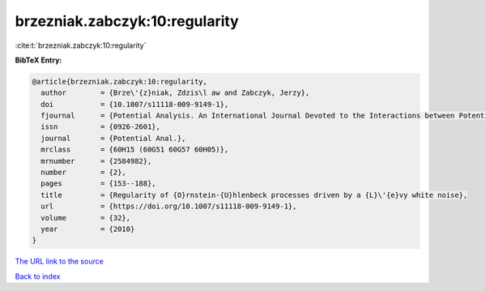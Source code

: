 brzezniak.zabczyk:10:regularity
===============================

:cite:t:`brzezniak.zabczyk:10:regularity`

**BibTeX Entry:**

.. code-block:: bibtex

   @article{brzezniak.zabczyk:10:regularity,
     author        = {Brze\'{z}niak, Zdzis\l aw and Zabczyk, Jerzy},
     doi           = {10.1007/s11118-009-9149-1},
     fjournal      = {Potential Analysis. An International Journal Devoted to the Interactions between Potential Theory, Probability Theory, Geometry and Functional Analysis},
     issn          = {0926-2601},
     journal       = {Potential Anal.},
     mrclass       = {60H15 (60G51 60G57 60H05)},
     mrnumber      = {2584982},
     number        = {2},
     pages         = {153--188},
     title         = {Regularity of {O}rnstein-{U}hlenbeck processes driven by a {L}\'{e}vy white noise},
     url           = {https://doi.org/10.1007/s11118-009-9149-1},
     volume        = {32},
     year          = {2010}
   }
`The URL link to the source <https://doi.org/10.1007/s11118-009-9149-1>`_


`Back to index <../By-Cite-Keys.html>`_
